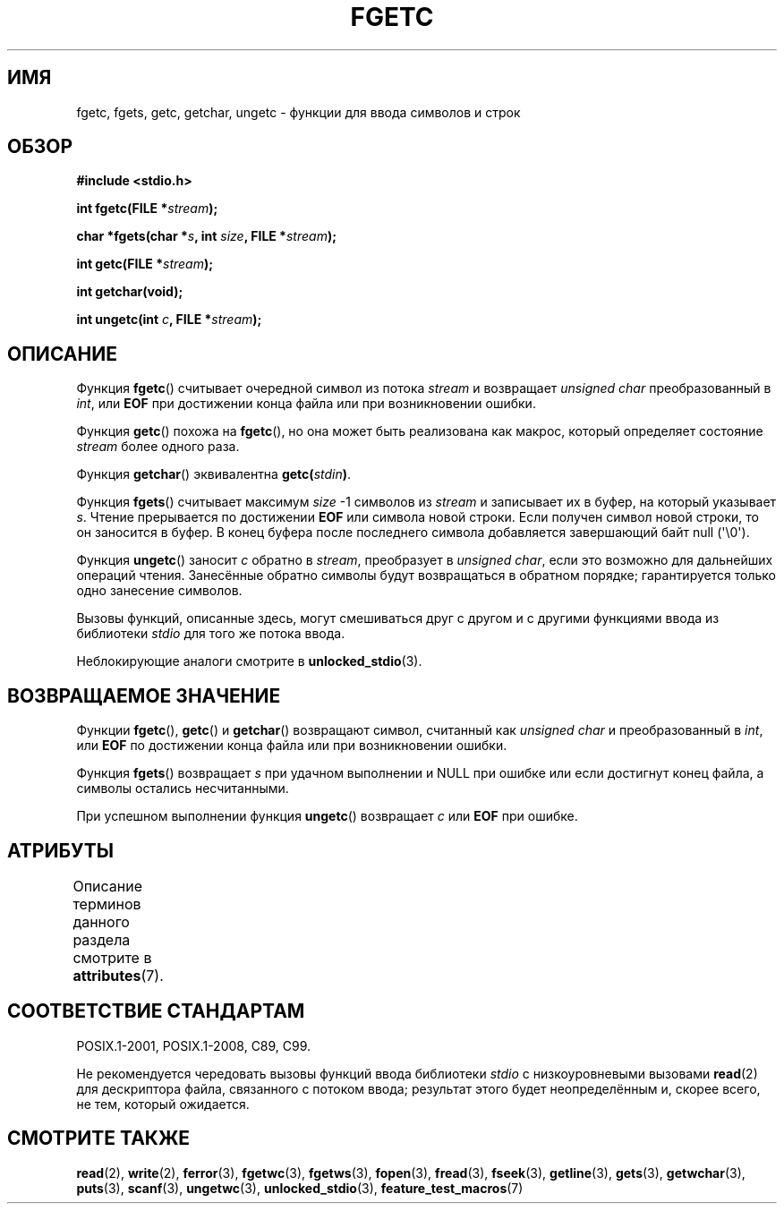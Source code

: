 .\" -*- mode: troff; coding: UTF-8 -*-
.\" Copyright (c) 1993 by Thomas Koenig (ig25@rz.uni-karlsruhe.de)
.\"
.\" %%%LICENSE_START(VERBATIM)
.\" Permission is granted to make and distribute verbatim copies of this
.\" manual provided the copyright notice and this permission notice are
.\" preserved on all copies.
.\"
.\" Permission is granted to copy and distribute modified versions of this
.\" manual under the conditions for verbatim copying, provided that the
.\" entire resulting derived work is distributed under the terms of a
.\" permission notice identical to this one.
.\"
.\" Since the Linux kernel and libraries are constantly changing, this
.\" manual page may be incorrect or out-of-date.  The author(s) assume no
.\" responsibility for errors or omissions, or for damages resulting from
.\" the use of the information contained herein.  The author(s) may not
.\" have taken the same level of care in the production of this manual,
.\" which is licensed free of charge, as they might when working
.\" professionally.
.\"
.\" Formatted or processed versions of this manual, if unaccompanied by
.\" the source, must acknowledge the copyright and authors of this work.
.\" %%%LICENSE_END
.\"
.\" Modified Wed Jul 28 11:12:07 1993 by Rik Faith (faith@cs.unc.edu)
.\" Modified Fri Sep  8 15:48:13 1995 by Andries Brouwer (aeb@cwi.nl)
.\"*******************************************************************
.\"
.\" This file was generated with po4a. Translate the source file.
.\"
.\"*******************************************************************
.TH FGETC 3 2017\-09\-15 GNU "Руководство программиста Linux"
.SH ИМЯ
fgetc, fgets, getc, getchar, ungetc \- функции для ввода символов и строк
.SH ОБЗОР
.nf
\fB#include <stdio.h>\fP
.PP
\fBint fgetc(FILE *\fP\fIstream\fP\fB);\fP
.PP
\fBchar *fgets(char *\fP\fIs\fP\fB, int \fP\fIsize\fP\fB, FILE *\fP\fIstream\fP\fB);\fP
.PP
\fBint getc(FILE *\fP\fIstream\fP\fB);\fP
.PP
\fBint getchar(void);\fP
.PP
\fBint ungetc(int \fP\fIc\fP\fB, FILE *\fP\fIstream\fP\fB);\fP
.fi
.SH ОПИСАНИЕ
Функция \fBfgetc\fP() считывает очередной символ из потока \fIstream\fP и
возвращает \fIunsigned char\fP преобразованный в \fIint\fP, или \fBEOF\fP при
достижении конца файла или при возникновении ошибки.
.PP
Функция \fBgetc\fP() похожа на \fBfgetc\fP(), но она может быть реализована как
макрос, который определяет состояние \fIstream\fP более одного раза.
.PP
Функция \fBgetchar\fP() эквивалентна \fBgetc(\fP\fIstdin\fP\fB)\fP.
.PP
Функция \fBfgets\fP() считывает максимум \fIsize\fP \-1 символов из \fIstream\fP и
записывает их в буфер, на который указывает \fIs\fP. Чтение прерывается по
достижении \fBEOF\fP или символа новой строки. Если получен символ новой
строки, то он заносится в буфер. В конец буфера после последнего символа
добавляется завершающий байт null (\(aq\e0\(aq).
.PP
Функция \fBungetc\fP() заносит \fIc\fP обратно в \fIstream\fP, преобразует в
\fIunsigned char\fP, если это возможно для дальнейших операций
чтения. Занесённые обратно символы будут возвращаться в обратном порядке;
гарантируется только одно занесение символов.
.PP
Вызовы функций, описанные здесь, могут смешиваться друг с другом и с другими
функциями ввода из библиотеки \fIstdio\fP для того же потока ввода.
.PP
Неблокирующие аналоги смотрите в \fBunlocked_stdio\fP(3).
.SH "ВОЗВРАЩАЕМОЕ ЗНАЧЕНИЕ"
Функции \fBfgetc\fP(), \fBgetc\fP() и \fBgetchar\fP() возвращают символ, считанный
как \fIunsigned char\fP и преобразованный в \fIint\fP, или \fBEOF\fP по достижении
конца файла или при возникновении ошибки.
.PP
Функция \fBfgets\fP() возвращает \fIs\fP при удачном выполнении и NULL при ошибке
или если достигнут конец файла, а символы остались несчитанными.
.PP
При успешном выполнении функция \fBungetc\fP() возвращает \fIc\fP или \fBEOF\fP при
ошибке.
.SH АТРИБУТЫ
Описание терминов данного раздела смотрите в \fBattributes\fP(7).
.TS
allbox;
lbw25 lb lb
l l l.
Интерфейс	Атрибут	Значение
T{
\fBfgetc\fP(),
\fBfgets\fP(),
\fBgetc\fP(),
.br
\fBgetchar\fP(),
\fBungetc\fP()
T}	Безвредность в нитях	MT\-Safe
.TE
.sp 1
.SH "СООТВЕТСТВИЕ СТАНДАРТАМ"
POSIX.1\-2001, POSIX.1\-2008, C89, C99.
.PP
Не рекомендуется чередовать вызовы функций ввода библиотеки \fIstdio\fP с
низкоуровневыми вызовами \fBread\fP(2) для дескриптора файла, связанного с
потоком ввода; результат этого будет неопределённым и, скорее всего, не тем,
который ожидается.
.SH "СМОТРИТЕ ТАКЖЕ"
\fBread\fP(2), \fBwrite\fP(2), \fBferror\fP(3), \fBfgetwc\fP(3), \fBfgetws\fP(3),
\fBfopen\fP(3), \fBfread\fP(3), \fBfseek\fP(3), \fBgetline\fP(3), \fBgets\fP(3),
\fBgetwchar\fP(3), \fBputs\fP(3), \fBscanf\fP(3), \fBungetwc\fP(3),
\fBunlocked_stdio\fP(3), \fBfeature_test_macros\fP(7)
